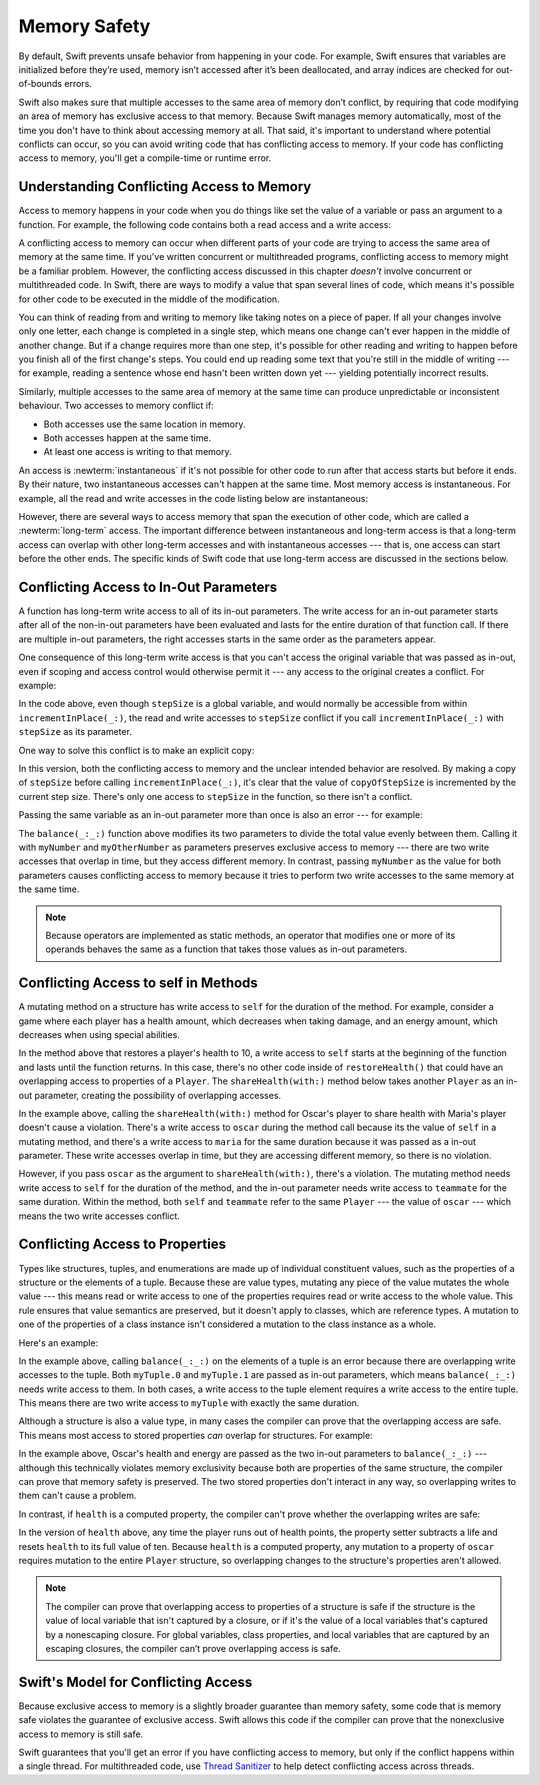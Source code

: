 Memory Safety
=============

.. docnote:: TODO

   - Request art changes to the surviving/existing illustrations per the
     FIGURE docnotes below.
   - Meet with art to ask for figures that match the new code listings in the
     "what is exclusivity" section.
   - Resolve XXX comments throughout.  (git grep -I XXX)

By default, Swift prevents unsafe behavior from happening in your code.
For example, Swift ensures that variables are initialized before they’re used,
memory isn’t accessed after it’s been deallocated,
and array indices are checked for out-of-bounds errors.

Swift also makes sure that multiple accesses
to the same area of memory don’t conflict,
by requiring that code modifying an area of memory
has exclusive access to that memory.
Because Swift manages memory automatically,
most of the time you don't have to think about accessing memory at all.
That said,
it's important to understand where potential conflicts can occur,
so you can avoid writing code that has conflicting access to memory.
If your code has conflicting access to memory,
you'll get a compile-time or runtime error.

.. XXX Brian: Let's bring back this discussion.
   Memory safety refers to...
   The term *safety* usually refers to :newTerm:`memory safety`...
   Unsafe access to memory is available, if you ask for it explicitly...

.. _MemorySafety_WhatIsExclusivity:

Understanding Conflicting Access to Memory
------------------------------------------

Access to memory happens in your code
when you do things like set the value of a variable
or pass an argument to a function.
For example,
the following code contains both a read access and a write access:

.. testcode:: memory-read-write

    // a write to the memory where "one" is stored
    -> var one = 1
    << // one : Int = 1
    ---
    // a read from the memory where "one" is stored
    -> print("We're number \(one)!")
    << We're number 1!

.. Might be worth a different example,
   or else I'm going to keep getting "We are Number One" stuck in my head.
    

A conflicting access to memory can occur
when different parts of your code are trying
to access the same area of memory at the same time.
If you've written concurrent or multithreaded programs,
conflicting access to memory might be a familiar problem.
However,
the conflicting access discussed in this chapter
*doesn't* involve concurrent or multithreaded code.
In Swift, there are ways to modify a value
that span several lines of code,
which means it's possible for other code to be executed
in the middle of the modification.

You can think of reading from and writing to memory
like taking notes on a piece of paper.
If all your changes involve only one letter,
each change is completed in a single step,
which means one change can't ever happen in the middle of another change.
But if a change requires more than one step,
it's possible for other reading and writing to happen
before you finish all of the first change's steps.
You could end up reading some text
that you're still in the middle of writing ---
for example, reading a sentence whose end hasn't been written down yet ---
yielding potentially incorrect results.

.. XXX The para above needs a heavy copyedit.
   Long multiclause sentences are hard to read.

Similarly,
multiple accesses to the same area of memory at the same time can
produce unpredictable or inconsistent behaviour.
Two accesses to memory conflict if:

* Both accesses use the same location in memory.
* Both accesses happen at the same time.
* At least one access is writing to that memory.

An access is :newterm:`instantaneous`
if it's not possible for other code to run
after that access starts but before it ends.
By their nature, two instantaneous accesses can't happen at the same time.
Most memory access is instantaneous.
For example,
all the read and write accesses in the code listing below are instantaneous:

.. testcode:: memory-instantaneous

    -> func oneMore(than number: Int) -> Int {
           return number + 1
       }
    ---
    -> var one = 1
    << // one : Int = 1
    -> one = oneMore(than: one)
    -> print(one)
    <- 2

However,
there are several ways to access memory
that span the execution of other code,
which are called a :newterm:`long-term` access.
The important difference between instantaneous and long-term access
is that a long-term access can overlap
with other long-term accesses and with instantaneous accesses ---
that is, one access can start before the other ends.
The specific kinds of Swift code that use long-term access
are discussed in the sections below.

.. _MemorySafety_Inout:

Conflicting Access to In-Out Parameters
---------------------------------------

A function has long-term write access
to all of its in-out parameters.
The write access for an in-out parameter starts
after all of the non-in-out parameters have been evaluated
and lasts for the entire duration of that function call.
If there are multiple in-out parameters,
the right accesses starts in the same order as the parameters appear.

.. docnote:: TR: Confirm comment about multiple inout.

One consequence of this long-term write access
is that you can't access the original
variable that was passed as in-out,
even if scoping and access control would otherwise permit it ---
any access to the original creates a conflict.
For example:

.. testcode:: memory-increment

    -> var stepSize = 1
    ---
    -> func incrementInPlace(_ number: inout Int) {
           number += stepSize
       }
    ---
    -> incrementInPlace(&stepSize)  // Error
    xx Simultaneous accesses to 0x10e8667d8, but modification requires exclusive access.
    xx Previous access (a modification) started at  (0x10e86b032).
    xx Current access (a read) started at:

In the code above,
even though ``stepSize`` is a global variable,
and would normally be accessible from within ``incrementInPlace(_:)``,
the read and write accesses to ``stepSize`` conflict
if you call ``incrementInPlace(_:)`` with ``stepSize`` as its parameter.

.. image:: ../images/memory_increment_2x.png
   :align: center

.. docnote:: FIGURE: add underscored parameter label: (_ number: inout Int)
             and change "i" to "stepSize".

One way to solve this conflict
is to make an explicit copy:

.. testcode:: memory-increment-copy

    >> var stepSize = 1
    << // stepSize : Int = 1
    >> func incrementInPlace(_ number: inout Int) {
    >>     number += stepSize
    >> }
    ---
    // Make an explicit copy.
    -> var copyOfStepSize = stepSize
    << // copyOfStepSize : Int = 1
    -> incrementInPlace(&copyOfStepSize)
    ---
    // Update the original.
    -> stepSize = copyOfStepSize
    /> stepSize is now \(stepSize)
    </ stepSize is now 2

In this version,
both the conflicting access to memory
and the unclear intended behavior are resolved.
By making a copy of ``stepSize`` before calling ``incrementInPlace(_:)``,
it's clear that the value of ``copyOfStepSize`` is incremented
by the current step size.
There's only one access to ``stepSize`` in the function,
so there isn't a conflict.

Passing the same variable as an in-out parameter more than once
is also an error --- for example:

.. testcode:: memory-balance

    -> func balance(_ x: inout Int, _ y: inout Int) {
           let sum = x + y
           x = sum / 2
           y = sum - x
       }
    -> var myNumber = 42
    -> var myOtherNumber = 9000
    << // myNumber : Int = 42
    << // myOtherNumber : Int = 9000
    -> balance(&myNumber, &myOtherNumber)  // Ok
    -> balance(&myNumber, &myNumber)  // Error
    !! <REPL Input>:1:20: error: inout arguments are not allowed to alias each other
    !! balance(&myNumber, &myNumber)  // Error
    !!                    ^~~~~~~~~
    !! <REPL Input>:1:9: note: previous aliasing argument
    !! balance(&myNumber, &myNumber)  // Error
    !!         ^~~~~~~~~
    !! <REPL Input>:1:9: error: overlapping accesses to 'myNumber', but modification requires exclusive access; consider copying to a local variable
    !! balance(&myNumber, &myNumber)  // Error
    !!                    ^~~~~~~~~
    !! <REPL Input>:1:20: note: conflicting access is here
    !! balance(&myNumber, &myNumber)  // Error
    !!         ^~~~~~~~~

The ``balance(_:_:)`` function above
modifies its two parameters
to divide the total value evenly between them.
Calling it with ``myNumber`` and ``myOtherNumber`` as parameters
preserves exclusive access to memory ---
there are two write accesses that overlap in time,
but they access different memory.
In contrast,
passing ``myNumber`` as the value for both parameters
causes conflicting access to memory
because it tries to perform two write accesses
to the same memory at the same time.

.. note::

    Because operators are implemented as static methods,
    an operator that modifies one or more of its operands
    behaves the same as a function
    that takes those values as in-out parameters.

.. _MemorySafety_Methods:

Conflicting Access to self in Methods
-------------------------------------

.. This (probably?) applies to all value types,
   but structures are the only place you can observe it.
   Enumerations can have mutating methods
   but you can't mutate their associated values in place,
   and tuples can't have methods.

.. Methods behave like self is passed to the method as inout
   because, under the hood, that's exactly what happens.

A mutating method on a structure has write access to ``self``
for the duration of the method.
For example, consider a game where each player
has a health amount, which decreases when taking damage,
and an energy amount, which decreases when using special abilities.

.. testcode:: memory-player-share-with-self

    >> func balance(_ x: inout Int, _ y: inout Int) {
    >>     let sum = x + y
    >>     x = sum / 2
    >>     y = sum - x
    >> }
    -> struct Player {
           var name: String
           var health: Int
           var energy: Int
           mutating func restoreHealth() {
               health = 10
           }
       }

In the method above that restores a player's health to 10,
a write access to ``self`` starts at the beginning of the function
and lasts until the function returns.
In this case, there's no other code
inside of ``restoreHealth()``
that could have an overlapping access to properties of a ``Player``.
The ``shareHealth(with:)`` method below takes another ``Player`` as an in-out parameter,
creating the possibility of overlapping accesses.

.. testcode:: memory-player-share-with-self

    -> extension Player {
           mutating func shareHealth(with teammate: inout Player) {
               balance(&teammate.health, &health)
           }
       }
    ---
    -> var oscar = Player(name: "Oscar", health: 10, energy: 10)
    -> var maria = Player(name: "Maria", health: 5, energy: 10)
    << // oscar : Player = REPL.Player(name: "Oscar", health: 10, energy: 10)
    << // maria : Player = REPL.Player(name: "Maria", health: 5, energy: 10)
    -> oscar.shareHealth(with: &maria)  // Ok
    -> oscar.shareHealth(with: &oscar)  // Error
    !! <REPL Input>:1:25: error: inout arguments are not allowed to alias each other
    !! oscar.shareHealth(with: &oscar)  // Error
    !!                         ^~~~~~
    !! <REPL Input>:1:1: note: previous aliasing argument
    !! oscar.shareHealth(with: &oscar)  // Error
    !! ^~~~~
    !! <REPL Input>:1:1: error: overlapping accesses to 'oscar', but modification requires exclusive access; consider copying to a local variable
    !! oscar.shareHealth(with: &oscar)  // Error
    !!                          ^~~~~
    !! <REPL Input>:1:25: note: conflicting access is here
    !! oscar.shareHealth(with: &oscar)  // Error
    !! ^~~~~~

In the example above,
calling the ``shareHealth(with:)`` method
for Oscar's player to share health with Maria's player
doesn't cause a violation.
There's a write access to ``oscar`` during the method call
because its the value of ``self`` in a mutating method,
and there's a write access to ``maria``
for the same duration
because it was passed as a in-out parameter.
These write accesses overlap in time,
but they are accessing different memory,
so there is no violation.

However,
if you pass ``oscar`` as the argument to ``shareHealth(with:)``,
there's a violation.
The mutating method needs write access to ``self``
for the duration of the method,
and the in-out parameter needs write access to ``teammate``
for the same duration.
Within the method,
both ``self`` and ``teammate`` refer to the same ``Player`` ---
the value of ``oscar`` ---
which means the two write accesses conflict.

.. _MemorySafety_Properties:

Conflicting Access to Properties
--------------------------------

Types like structures, tuples, and enumerations
are made up of individual constituent values,
such as the properties of a structure or the elements of a tuple.
Because these are value types, mutating any piece of the value
mutates the whole value ---
this means read or write access to one of the properties
requires read or write access to the whole value.
This rule ensures that value semantics are preserved,
but it doesn't apply to classes, which are reference types.
A mutation to one of the properties of a class instance
isn't considered a mutation to the class instance as a whole.

Here's an example:

.. testcode:: memory-tuple

    >> func balance(_ x: inout Int, _ y: inout Int) {
    >>     let sum = x + y
    >>     x = sum / 2
    >>     y = sum - x
    >> }
    -> var myTuple = (10, 20)
    << // myTuple : (Int, Int) = (10, 20)
    -> balance(&myTuple.0, &myTuple.1)  // Error
    xx Simultaneous accesses to 0x10794d848, but modification requires exclusive access.
    xx Previous access (a modification) started at  (0x107952037).
    xx Current access (a modification) started at:

In the example above,
calling ``balance(_:_:)`` on the elements of a tuple
is an error
because there are overlapping write accesses to the tuple.
Both ``myTuple.0`` and ``myTuple.1`` are passed as in-out parameters,
which means ``balance(_:_:)`` needs write access to them.
In both cases, a write access to the tuple element
requires a write access to the entire tuple.
This means there are two write access to ``myTuple``
with exactly the same duration.

Although a structure is also a value type,
in many cases the compiler can prove
that the overlapping access are safe.
This means most access to stored properties *can* overlap for structures.
For example:

.. testcode:: memory-share-health

    >> struct Player {
    >>     var name: String
    >>     var health: Int
    >>     var energy: Int
    >> }
    >> func balance(_ x: inout Int, _ y: inout Int) {
    >>     let sum = x + y
    >>     x = sum / 2
    >>     y = sum - x
    >> }
    -> func someFunction() {
           var oscar = Player(name: "Oscar", health: 10, energy: 10)
           balance(&oscar.health, &oscar.energy)  // Ok
       }
    >> someFunction()

In the example above,
Oscar's health and energy are passed
as the two in-out parameters to ``balance(_:_:)`` ---
although this technically violates memory exclusivity
because both are properties of the same structure,
the compiler can prove that memory safety is preserved.
The two stored properties don't interact in any way,
so overlapping writes to them can't cause a problem.

In contrast, if ``health`` is a computed property,
the compiler can't prove whether
the overlapping writes are safe:

.. testcode:: memory-computed-property

    -> struct Player {
           var name: String
           var remainingLives = 5
           var energy = 10
           private var _health: Int = 10
           var health: Int {
               get {
                   return _health
               }
               set {
                   if newValue > 0 {
                       _health = newValue
                   } else {
                       remainingLives -= 1
                       _health = 10
                   }
               }
           }
           init(name: String) {
               self.name = name
           }
       }
    >> func balance(_ x: inout Int, _ y: inout Int) {
    >>     let sum = x + y
    >>     x = sum / 2
    >>     y = sum - x
    >> }
    >> func f() {
    -> var oscar = Player(name: "Oscar")
    -> balance(&oscar.health, &oscar.energy)  // Error
    >> }
    >> f()
    !! <REPL Input>:3:11: error: overlapping accesses to 'oscar', but modification requires exclusive access; consider copying to a local variable
    !! balance(&oscar.health, &oscar.energy)  // Error
    !!                        ^~~~~~~~~~~~~
    !! <REPL Input>:3:26: note: conflicting access is here
    !! balance(&oscar.health, &oscar.energy)  // Error
    !!         ^~~~~~~~~~~~~
    !! <REPL Input>:1:1: error: use of unresolved identifier 'f'
    !! f()
    !! ^

In the version of ``health`` above,
any time the player runs out of health points,
the property setter subtracts a life
and resets ``health`` to its full value of ten.
Because ``health`` is a computed property,
any mutation to a property of ``oscar``
requires mutation to the entire ``Player`` structure,
so overlapping changes to the structure's properties aren't allowed.

.. Because there's no syntax
   to mutate an enum's associated value in place,
   we can't show that overlapping mutations
   to two different associated values on the same enum
   would violate exclusivity.

.. note::

   The compiler can prove
   that overlapping access to properties of a structure is safe
   if the structure is the value of local variable
   that isn't captured by a closure,
   or if it's the value of a local variables
   that's captured by a nonescaping closure.
   For global variables,
   class properties,
   and local variables that are captured by an escaping closures,
   the compiler can’t prove overlapping access is safe.

.. Devin says the latter are "checked at run time"
   but they appear to just be a hard error.

.. _MemorySafety_Modeling:

Swift's Model for Conflicting Access
------------------------------------

.. XXX Let's iterate a little on this title.

Because exclusive access to memory is a slightly broader guarantee
than memory safety,
some code that is memory safe
violates the guarantee of exclusive access.
Swift allows this code if the compiler can prove
that the nonexclusive access to memory is still safe.

Swift guarantees that you'll get an error
if you have conflicting access to memory,
but only if the conflict happens within a single thread.
For multithreaded code,
use `Thread Sanitizer <https://developer.apple.com/documentation/code_diagnostics/thread_sanitizer>`_
to help detect conflicting access across threads.

.. docnote:: Currently, the only way to create a long-term read 
             is to use implicit pointer conversion 
             when passing a value as a nonmutating unsafe pointer parameter,
             as in the example below.
             There is discussion in <rdar://problem/33115142>
             about changing the semantics of nonmutating method calls
             to be long-term reads,
             but it's not clear if/when that change will land.

   ::

       var global = 4

       func foo(_ x: UnsafePointer<Int>){
           global = 7
       }

       foo(&global)
       print(global)
       
       // Simultaneous accesses to 0x106761618, but modification requires exclusive access.
       // Previous access (a read) started at temp2`main + 87 (0x10675e417).
       // Current access (a modification) started at:
       // 0    libswiftCore.dylib                 0x0000000106ac7b90 swift_beginAccess + 605
       // 1    temp2                              0x000000010675e500 foo(_:) + 39
       // 2    temp2                              0x000000010675e3c0 main + 102
       // 3    libdyld.dylib                      0x00007fff69c75144 start + 1
       // Fatal access conflict detected.

.. <rdar://problem/33115142> [Exclusivity] Write during a long-duration read should be an access violation

.. TEXT FOR THE FUTURE

   Versions of Swift before Swift 5 ensure memory safety
   by aggressively making a copy of the shared mutable state
   when a conflicting access is possible.
   The copy is no longer shared, preventing the possibility of conflicts.
   However, the copying approach has a negative impact
   on performance and memory usage.

